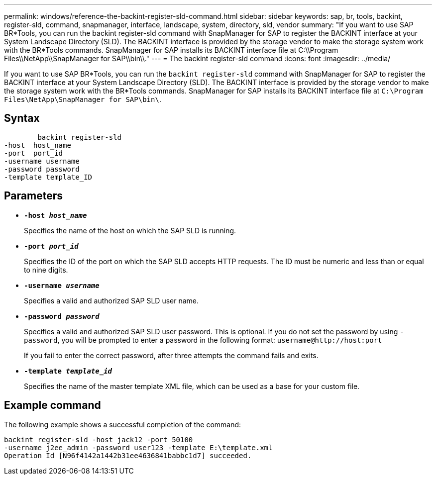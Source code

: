 ---
permalink: windows/reference-the-backint-register-sld-command.html
sidebar: sidebar
keywords: sap, br, tools, backint, register-sld, command, snapmanager, interface, landscape, system, directory, sld, vendor
summary: "If you want to use SAP BR*Tools, you can run the backint register-sld command with SnapManager for SAP to register the BACKINT interface at your System Landscape Directory (SLD). The BACKINT interface is provided by the storage vendor to make the storage system work with the BR*Tools commands. SnapManager for SAP installs its BACKINT interface file at C:\\Program Files\\NetApp\\SnapManager for SAP\\bin\\."
---
= The backint register-sld command
:icons: font
:imagesdir: ../media/

[.lead]
If you want to use SAP BR*Tools, you can run the `backint register-sld` command with SnapManager for SAP to register the BACKINT interface at your System Landscape Directory (SLD). The BACKINT interface is provided by the storage vendor to make the storage system work with the BR*Tools commands. SnapManager for SAP installs its BACKINT interface file at `C:\Program Files\NetApp\SnapManager for SAP\bin\`.

== Syntax

----

        backint register-sld
-host  host_name
-port  port_id
-username username
-password password
-template template_ID
----

== Parameters

* *`-host _host_name_`*
+
Specifies the name of the host on which the SAP SLD is running.

* *`-port _port_id_`*
+
Specifies the ID of the port on which the SAP SLD accepts HTTP requests. The ID must be numeric and less than or equal to nine digits.

* *`-username _username_`*
+
Specifies a valid and authorized SAP SLD user name.

* *`-password _password_`*
+
Specifies a valid and authorized SAP SLD user password. This is optional. If you do not set the password by using `-password`, you will be prompted to enter a password in the following format: `+username@http://host:port+`
+
If you fail to enter the correct password, after three attempts the command fails and exits.

* *`-template _template_id_`*
+
Specifies the name of the master template XML file, which can be used as a base for your custom file.

== Example command

The following example shows a successful completion of the command:

----
backint register-sld -host jack12 -port 50100
-username j2ee_admin -password user123 -template E:\template.xml
Operation Id [N96f4142a1442b31ee4636841babbc1d7] succeeded.
----
